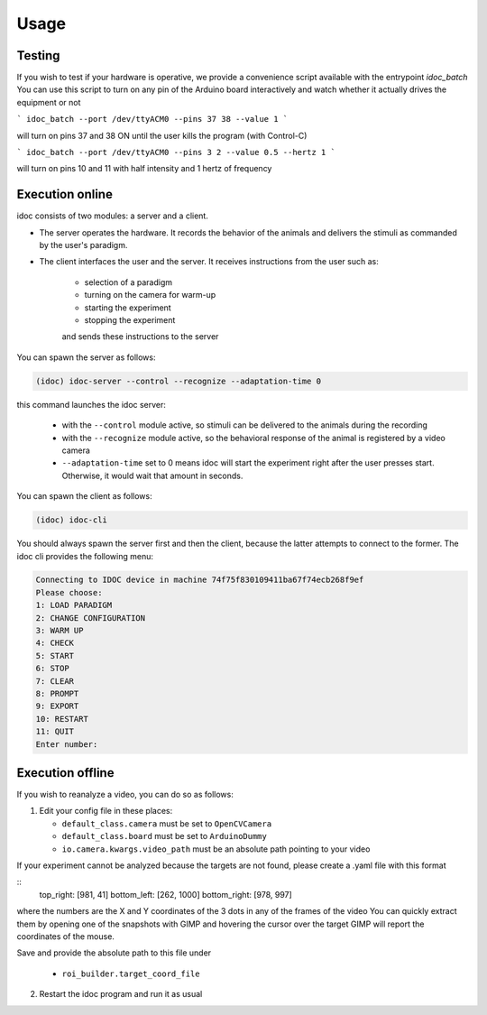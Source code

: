 Usage
=====

Testing
--------------

If you wish to test if your hardware is operative, we provide a convenience script available with the entrypoint `idoc_batch`
You can use this script to turn on any pin of the Arduino board interactively and watch whether it actually drives the equipment or not

```
idoc_batch --port /dev/ttyACM0 --pins 37 38 --value 1
```

will turn on pins 37 and 38 ON until the user kills the program (with Control-C)


```
idoc_batch --port /dev/ttyACM0 --pins 3 2 --value 0.5 --hertz 1
```

will turn on pins 10 and 11 with half intensity and 1 hertz of frequency


Execution online
---------------------

idoc consists of two modules: a server and a client.

* The server operates the hardware. It records the behavior of the animals and delivers the stimuli as commanded by the user's paradigm.
* The client interfaces the user and the server. It receives instructions from the user such as:

   * selection of a paradigm
   * turning on the camera for warm-up
   * starting the experiment
   * stopping the experiment

   and sends these instructions to the server

You can spawn the server as follows:

.. code-block:: console

    (idoc) idoc-server --control --recognize --adaptation-time 0

this command launches the idoc server:

   * with the ``--control`` module active, so stimuli can be delivered to the animals during the recording
   * with the ``--recognize`` module active, so the behavioral response of the animal is registered by a video camera
   * ``--adaptation-time`` set to 0 means idoc will start the experiment right after the user presses start. Otherwise, it would wait that amount in seconds.


You can spawn the client as follows:

.. code-block:: console

    (idoc) idoc-cli


You should always spawn the server first and then the client, because the latter attempts to connect to the former.
The idoc cli provides the following menu:

.. code-block:: console

    Connecting to IDOC device in machine 74f75f830109411ba67f74ecb268f9ef
    Please choose:
    1: LOAD PARADIGM
    2: CHANGE CONFIGURATION
    3: WARM UP
    4: CHECK
    5: START
    6: STOP
    7: CLEAR
    8: PROMPT
    9: EXPORT
    10: RESTART
    11: QUIT
    Enter number: 





Execution offline
---------------------

If you wish to reanalyze a video, you can do so as follows:

1. Edit your config file in these places:

   * ``default_class.camera`` must be set to ``OpenCVCamera``
   * ``default_class.board`` must be set to ``ArduinoDummy``
   * ``io.camera.kwargs.video_path`` must be an absolute path pointing to your video

If your experiment cannot be analyzed because the targets are not found, please create a .yaml file with this format

::
    top_right: [981, 41]
    bottom_left: [262, 1000]
    bottom_right: [978, 997]

where the numbers are the X and Y coordinates of the 3 dots in any of the frames of the video
You can quickly extract them by opening one of the snapshots with GIMP and hovering the cursor over the target
GIMP will report the coordinates of the mouse.

Save and provide the absolute path to this file under
   
   * ``roi_builder.target_coord_file``


2. Restart the idoc program and run it as usual

